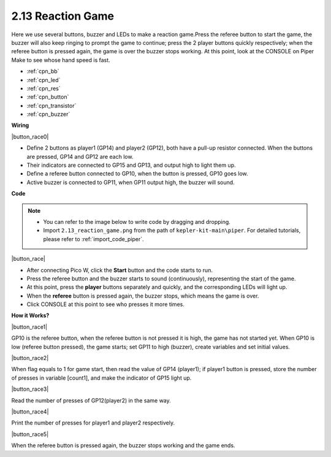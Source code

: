 .. _per_reaction_game:

2.13 Reaction Game
===========================


Here we use several buttons, buzzer and LEDs to make a reaction game.Press the referee button to start the game, the buzzer will also keep ringing to prompt the game to continue; press the 2 player buttons quickly respectively; when the referee button is pressed again, the game is over the buzzer stops working.  At this point, look at the CONSOLE on Piper Make to see whose hand speed is fast.

* :ref:`cpn_bb`
* :ref:`cpn_led`
* :ref:`cpn_res`
* :ref:`cpn_button`
* :ref:`cpn_transistor`
* :ref:`cpn_buzzer`

**Wiring**

|button_race0|


* Define 2 buttons as player1 (GP14) and player2 (GP12), both have a pull-up resistor connected. When the buttons are pressed, GP14 and GP12 are each low.
* Their indicators are connected to GP15 and GP13,  and output high to light them up.
* Define a referee button connected to GP10, when the button is pressed, GP10 goes low.
* Active buzzer is connected to GP11, when GP11 output high, the buzzer will sound.

**Code**


.. note::

    * You can refer to the image below to write code by dragging and dropping. 
    * Import ``2.13_reaction_game.png`` from the path of ``kepler-kit-main\piper``. For detailed tutorials, please refer to :ref:`import_code_piper`.




|button_race|


* After connecting Pico W, click the **Start** button and the code starts to run.
* Press the referee button and the buzzer starts to sound (continuously), representing the start of the game.
* At this point, press the **player** buttons separately and quickly, and the corresponding LEDs will light up.
* When the **referee** button is pressed again, the buzzer stops, which means the game is over.
* Click CONSOLE at this point to see who presses it more times.

**How it Works?**

|button_race1|


GP10 is the referee button, when the referee button is not pressed it is high, the game has not started yet.
When GP10 is low (referee button pressed), the game starts; set GP11 to high (buzzer), create variables and set initial values.

|button_race2|

When flag equals to 1 for game start, then read the value of GP14 (player1); if player1 button is pressed, store the number of presses in variable [count1], and make the indicator of GP15 light up.


|button_race3|

Read the number of presses of GP12(player2) in the same way.


|button_race4|

Print the number of presses for player1 and player2 respectively.

|button_race5|

When the referee button is pressed again, the buzzer stops working and the game ends.